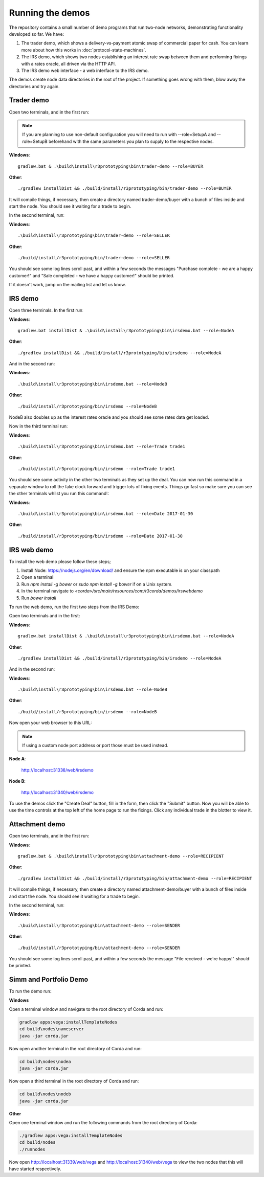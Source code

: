 Running the demos
=================

The repository contains a small number of demo programs that run two-node networks, demonstrating functionality developed
so far. We have:

1. The trader demo, which shows a delivery-vs-payment atomic swap of commercial paper for cash. You can learn more about
   how this works in :doc:`protocol-state-machines`.
2. The IRS demo, which shows two nodes establishing an interest rate swap between them and performing fixings with a
   rates oracle, all driven via the HTTP API.
3. The IRS demo web interface - a web interface to the IRS demo.

The demos create node data directories in the root of the project. If something goes wrong with them, blow away the
directories and try again.

Trader demo
-----------

Open two terminals, and in the first run:

.. note:: If you are planning to use non-default configuration you will need to run with --role=SetupA and --role=SetupB
   beforehand with the same parameters you plan to supply to the respective nodes.

**Windows**::

    gradlew.bat & .\build\install\r3prototyping\bin\trader-demo --role=BUYER

**Other**::

    ./gradlew installDist && ./build/install/r3prototyping/bin/trader-demo --role=BUYER

It will compile things, if necessary, then create a directory named trader-demo/buyer with a bunch of files inside and
start the node. You should see it waiting for a trade to begin.

In the second terminal, run:

**Windows**::

    .\build\install\r3prototyping\bin\trader-demo --role=SELLER

**Other**::

    ./build/install/r3prototyping/bin/trader-demo --role=SELLER

You should see some log lines scroll past, and within a few seconds the messages "Purchase complete - we are a
happy customer!" and "Sale completed - we have a happy customer!" should be printed.

If it doesn't work, jump on the mailing list and let us know.


IRS demo
--------

Open three terminals. In the first run:

**Windows**::

    gradlew.bat installDist & .\build\install\r3prototyping\bin\irsdemo.bat --role=NodeA

**Other**::

    ./gradlew installDist && ./build/install/r3prototyping/bin/irsdemo --role=NodeA

And in the second run:

**Windows**::

    .\build\install\r3prototyping\bin\irsdemo.bat --role=NodeB

**Other**::

    ./build/install/r3prototyping/bin/irsdemo --role=NodeB

NodeB also doubles up as the interest rates oracle and you should see some rates data get loaded.

Now in the third terminal run:

**Windows**::

    .\build\install\r3prototyping\bin\irsdemo.bat --role=Trade trade1

**Other**::

    ./build/install/r3prototyping/bin/irsdemo --role=Trade trade1

You should see some activity in the other two terminals as they set up the deal. You can now run this command in
a separate window to roll the fake clock forward and trigger lots of fixing events. Things go fast so make sure you
can see the other terminals whilst you run this command!:

**Windows**::

    .\build\install\r3prototyping\bin\irsdemo.bat --role=Date 2017-01-30

**Other**::

    ./build/install/r3prototyping/bin/irsdemo --role=Date 2017-01-30


IRS web demo
------------

To install the web demo please follow these steps;

1. Install Node: https://nodejs.org/en/download/ and ensure the npm executable is on your classpath
2. Open a terminal
3. Run `npm install -g bower` or `sudo npm install -g bower` if on a Unix system.
4. In the terminal navigate to `<corda>/src/main/resources/com/r3corda/demos/irswebdemo`
5. Run `bower install`

To run the web demo, run the first two steps from the IRS Demo:

Open two terminals and in the first:

**Windows**::

    gradlew.bat installDist & .\build\install\r3prototyping\bin\irsdemo.bat --role=NodeA

**Other**::

    ./gradlew installDist && ./build/install/r3prototyping/bin/irsdemo --role=NodeA

And in the second run:

**Windows**::

    .\build\install\r3prototyping\bin\irsdemo.bat --role=NodeB

**Other**::

    ./build/install/r3prototyping/bin/irsdemo --role=NodeB

Now open your web browser to this URL:

.. note:: If using a custom node port address or port those must be used instead.

**Node A**:

    http://localhost:31338/web/irsdemo

**Node B**:

    http://localhost:31340/web/irsdemo

To use the demos click the "Create Deal" button, fill in the form, then click the "Submit" button. Now you will be
able to use the time controls at the top left of the home page to run the fixings. Click any individual trade in the
blotter to view it.



Attachment demo
----------------

Open two terminals, and in the first run:

**Windows**::

    gradlew.bat & .\build\install\r3prototyping\bin\attachment-demo --role=RECIPIENT

**Other**::

    ./gradlew installDist && ./build/install/r3prototyping/bin/attachment-demo --role=RECIPIENT

It will compile things, if necessary, then create a directory named attachment-demo/buyer with a bunch of files inside and
start the node. You should see it waiting for a trade to begin.

In the second terminal, run:

**Windows**::

    .\build\install\r3prototyping\bin\attachment-demo --role=SENDER

**Other**::

    ./build/install/r3prototyping/bin/attachment-demo --role=SENDER

You should see some log lines scroll past, and within a few seconds the message "File received - we're happy!" should be printed.

Simm and Portfolio Demo
-----------------------

To run the demo run:

**Windows**

Open a terminal window and navigate to the root directory of Corda and run:

.. sourcecode:: shell

    gradlew apps:vega:installTemplateNodes
    cd build\nodes\nameserver
    java -jar corda.jar

Now open another terminal in the root directory of Corda and run:

.. sourcecode:: shell

    cd build\nodes\nodea
    java -jar corda.jar

Now open a third terminal in the root directory of Corda and run:

.. sourcecode:: shell

    cd build\nodes\nodeb
    java -jar corda.jar

**Other**

Open one terminal window and run the following commands from the root directory of Corda:

.. sourcecode:: shell

     ./gradlew apps:vega:installTemplateNodes
     cd build/nodes
     ./runnodes

Now open http://localhost:31339/web/vega and http://localhost:31340/web/vega to view the two nodes that this
will have started respectively.

